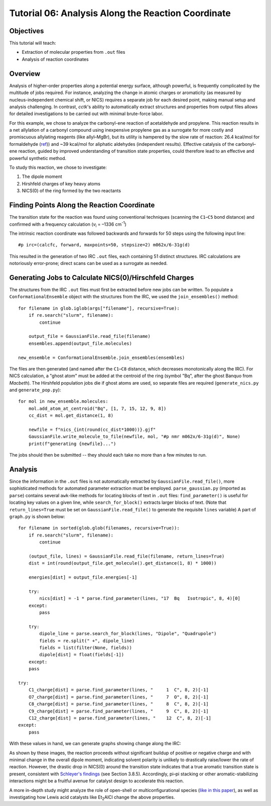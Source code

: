 .. _tutorial_06:

=========================================================================
Tutorial 06: Analysis Along the Reaction Coordinate
=========================================================================

Objectives
==========

This tutorial will teach:

- Extraction of molecular properties from ``.out`` files
- Analysis of reaction coordinates

Overview
========

Analysis of higher-order properties along a potential energy surface, although powerful, is frequently complicated by the multitude of jobs required.
For instance, analyzing the change in atomic charges or aromaticity (as measured by nucleus-independent chemical shift, or NICS)
requires a separate job for each desired point, making manual setup and analysis challenging.
In contrast, *cctk*'s ability to automatically extract structures and properties from output files
allows for detailed investigations to be carried out with minimal brute-force labor.

For this example, we chose to analyze the carbonyl-ene reaction of acetaldehyde and propylene.
This reaction results in a net allylation of a carbonyl compound using inexpensive propylene gas as a surrogate for more costly and promiscuous allylating reagents (like allyl–MgBr),
but its utility is hampered by the slow rate of reaction: 26.4 kcal/mol for formaldehyde (`ref <https://pubs.acs.org/doi/abs/10.1021/ja00257a008>`_)) 
and ~39 kcal/mol for aliphatic aldehydes (independent results).
Effective catalysis of the carbonyl–ene reaction, guided by improved understanding of transition state properties, could therefore lead to an effective and powerful synthetic method.

To study this reaction, we chose to investigate:

1. The dipole moment
2. Hirshfeld charges of key heavy atoms
3. NICS(0) of the ring formed by the two reactants

Finding Points Along the Reaction Coordinate
============================================

The transition state for the reaction was found using conventional techniques (scanning the ``C1``–``C5`` bond distance)
and confirmed with a frequency calculation (*v*\ :sub:`i` = –1336 cm\ :sup:`-1`\ )

.. image:: /img/t06_ts.png
    :width: 350
    :align: center


The intrinsic reaction coordinate was followed backwards and forwards for 50 steps using the following input line::

    #p irc=(calcfc, forward, maxpoints=50, stepsize=2) m062x/6-31g(d)

This resulted in the generation of two IRC ``.out`` files, each containing 51 distinct structures.
IRC calculations are notoriously error-prone; direct scans can be used as a surrogate as needed. 

Generating Jobs to Calculate NICS(0)/Hirschfeld Charges
=======================================================

The structures from the IRC ``.out`` files must first be extracted before new jobs can be written.
To populate a ``ConformationalEnsemble`` object with the structures from the IRC, we used the ``join_ensembles()`` method::

    for filename in glob.iglob(args["filename"], recursive=True):
        if re.search("slurm", filename):
            continue

        output_file = GaussianFile.read_file(filename)
        ensembles.append(output_file.molecules)

    new_ensemble = ConformationalEnsemble.join_ensembles(ensembles)

The files are then generated (and named after the ``C1``–``C8`` distance, which decreases monotonically along the IRC).
For NICS calculation, a "ghost atom" must be added at the centroid of the ring
(symbol "Bq", after the ghost Banquo from *Macbeth*).
The Hirshfeld population jobs die if ghost atoms are used, so separate files are required (``generate_nics.py`` and ``generate_pop.py``)::

    for mol in new_ensemble.molecules:
        mol.add_atom_at_centroid("Bq", [1, 7, 15, 12, 9, 8])
        cc_dist = mol.get_distance(1, 8)

        newfile = f"nics_{int(round(cc_dist*1000))}.gjf"
        GaussianFile.write_molecule_to_file(newfile, mol, "#p nmr m062x/6-31g(d)", None)
        print(f"generating {newfile}...")

The jobs should then be submitted -- they should each take no more than a few minutes to run.

Analysis
========

Since the information in the ``.out`` files is not automatically extracted by ``GaussianFile.read_file()``,
more sophisticated methods for automated parameter extraction must be employed.
``parse_gaussian.py`` (imported as ``parse``) contains several ``awk``-like methods for locating blocks of text in ``.out`` files:
``find_parameter()`` is useful for locating key values on a given line, while ``search_for_block()`` extracts larger blocks of text.
(Note that ``return_lines=True`` must be set on ``GaussianFile.read_file()`` to generate the requisite ``lines`` variable)
A part of ``graph.py`` is shown below::

    for filename in sorted(glob.glob(filenames, recursive=True)):
        if re.search("slurm", filename):
            continue

        (output_file, lines) = GaussianFile.read_file(filename, return_lines=True)
        dist = int(round(output_file.get_molecule().get_distance(1, 8) * 1000))

        energies[dist] = output_file.energies[-1]

        try:
            nics[dist] = -1 * parse.find_parameter(lines, "17  Bq   Isotropic", 8, 4)[0]
        except:
            pass

        try:
            dipole_line = parse.search_for_block(lines, "Dipole", "Quadrupole")
            fields = re.split(" +", dipole_line)
            fields = list(filter(None, fields))
            dipole[dist] = float(fields[-1])
        except:
        pass

    try:
        C1_charge[dist] = parse.find_parameter(lines, "     1  C", 8, 2)[-1]
        O7_charge[dist] = parse.find_parameter(lines, "     7  O", 8, 2)[-1]
        C8_charge[dist] = parse.find_parameter(lines, "     8  C", 8, 2)[-1]
        C9_charge[dist] = parse.find_parameter(lines, "     9  C", 8, 2)[-1]
        C12_charge[dist] = parse.find_parameter(lines, "    12  C", 8, 2)[-1]
    except:
        pass

With these values in hand, we can generate graphs showing change along the IRC:

.. image:: /img/t06_graph.png
    :width: 650
    :align: center

As shown by these images, the reaction proceeds without significant buildup of positive or negative charge and with minimal change in the overall dipole moment,
indicating solvent polarity is unlikely to drastically raise/lower the rate of reaction.
However, the drastic drop in NICS(0) around the transition state indicates that a true aromatic transition state is present,
consistent with `Schleyer's findings <https://pubs.acs.org/doi/10.1021/cr030088%2B>`_ (see Section 3.8.5).
Accordingly, pi–pi stacking or other aromatic-stabilizing interactions might be a fruitful avenue for catalyst design to accelerate this reaction.

A more in-depth study might analyze the role of open-shell or multiconfigurational species
(`like in this paper <https://pubs.acs.org/doi/10.1021/jo502041f>`_),
as well as investigating how Lewis acid catalysts like Et\ :sub:`2`\ AlCl change the above properties.
